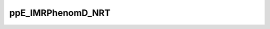.. _api_ppe_imrphenomd_nrt:

ppE_IMRPhenomD_NRT
==================

.. doxygenfile:: ppE_IMRPhenomD_NRT.h
	:project: GW Analysis Tools
